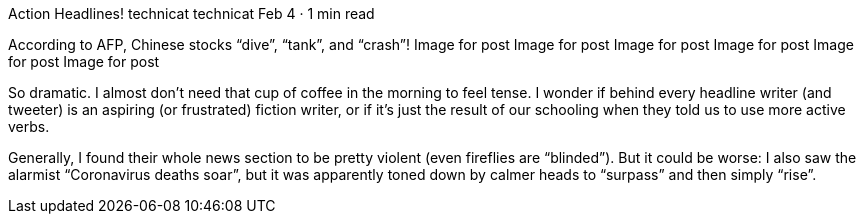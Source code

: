 Action Headlines!
technicat
technicat
Feb 4 · 1 min read

According to AFP, Chinese stocks “dive”, “tank”, and “crash”!
Image for post
Image for post
Image for post
Image for post
Image for post
Image for post

So dramatic. I almost don’t need that cup of coffee in the morning to feel tense. I wonder if behind every headline writer (and tweeter) is an aspiring (or frustrated) fiction writer, or if it’s just the result of our schooling when they told us to use more active verbs.

Generally, I found their whole news section to be pretty violent (even fireflies are “blinded”). But it could be worse: I also saw the alarmist “Coronavirus deaths soar”, but it was apparently toned down by calmer heads to “surpass” and then simply “rise”.
